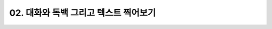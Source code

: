 .. PiniEngine documentation master file, created by
   sphinx-quickstart on Wed Dec 10 17:29:29 2014.
   You can adapt this file completely to your liking, but it should at least
   contain the root `toctree` directive.

02. 대화와 독백 그리고 텍스트 찍어보기
**********************************************

